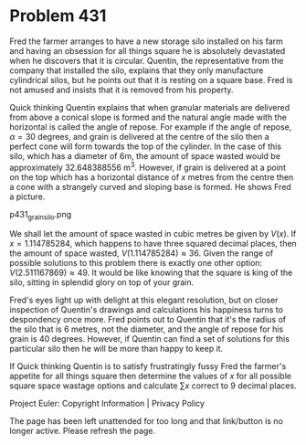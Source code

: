 *   Problem 431

   Fred the farmer arranges to have a new storage silo installed on his farm
   and having an obsession for all things square he is absolutely devastated
   when he discovers that it is circular. Quentin, the representative from
   the company that installed the silo, explains that they only manufacture
   cylindrical silos, but he points out that it is resting on a square base.
   Fred is not amused and insists that it is removed from his property.

   Quick thinking Quentin explains that when granular materials are delivered
   from above a conical slope is formed and the natural angle made with the
   horizontal is called the angle of repose. For example if the angle of
   repose, $\alpha = 30$ degrees, and grain is delivered at the centre of the
   silo then a perfect cone will form towards the top of the cylinder. In the
   case of this silo, which has a diameter of 6m, the amount of space wasted
   would be approximately 32.648388556 m^3. However, if grain is delivered at
   a point on the top which has a horizontal distance of $x$ metres from the
   centre then a cone with a strangely curved and sloping base is formed. He
   shows Fred a picture.

   p431_grain_silo.png

   We shall let the amount of space wasted in cubic metres be given by
   $V(x)$. If $x = 1.114785284$, which happens to have three squared decimal
   places, then the amount of space wasted, $V(1.114785284) \approx 36$.
   Given the range of possible solutions to this problem there is exactly one
   other option: $V(2.511167869) \approx 49$. It would be like knowing that
   the square is king of the silo, sitting in splendid glory on top of your
   grain.

   Fred's eyes light up with delight at this elegant resolution, but on
   closer inspection of Quentin's drawings and calculations his happiness
   turns to despondency once more. Fred points out to Quentin that it's the
   radius of the silo that is 6 metres, not the diameter, and the angle of
   repose for his grain is 40 degrees. However, if Quentin can find a set of
   solutions for this particular silo then he will be more than happy to keep
   it.

   If Quick thinking Quentin is to satisfy frustratingly fussy Fred the
   farmer's appetite for all things square then determine the values of $x$
   for all possible square space wastage options and calculate $\sum x$
   correct to 9 decimal places.

   Project Euler: Copyright Information | Privacy Policy

   The page has been left unattended for too long and that link/button is no
   longer active. Please refresh the page.
